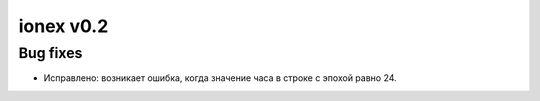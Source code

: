 ionex v0.2
==========

Bug fixes
---------

- Исправлено: возникает ошибка, когда значение часа в строке с эпохой равно 24.
